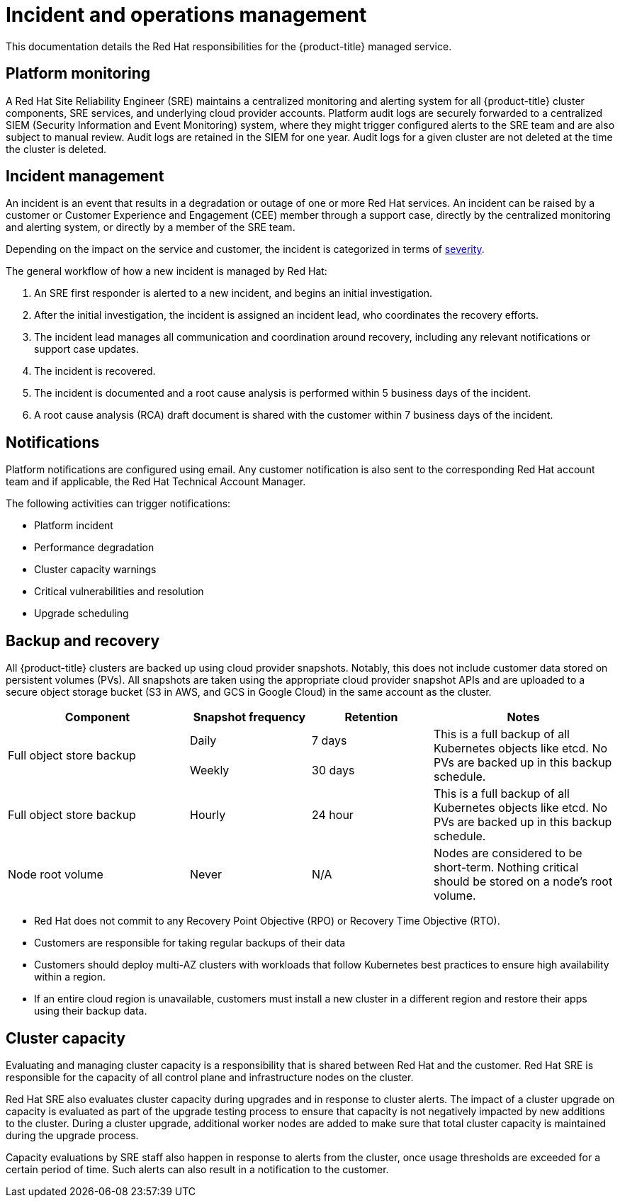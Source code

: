 // Module included in the following assemblies:
//
// * osd_architecture/osd_policy/policy-process-security.adoc

[id="policy-incident_{context}"]
= Incident and operations management


This documentation details the Red Hat responsibilities for the {product-title} managed service.

[id="platform-monitoring_{context}"]
== Platform monitoring
A Red Hat Site Reliability Engineer (SRE) maintains a centralized monitoring and alerting system for all {product-title} cluster components, SRE services, and underlying cloud provider accounts. Platform audit logs are securely forwarded to a centralized SIEM (Security Information and Event Monitoring) system, where they might trigger configured alerts to the SRE team and are also subject to manual review. Audit logs are retained in the SIEM for one year. Audit logs for a given cluster are not deleted at the time the cluster is deleted.

[id="incident-management_{context}"]
== Incident management
An incident is an event that results in a degradation or outage of one or more Red Hat services. An incident can be raised by a customer or Customer Experience and Engagement (CEE) member through a support case, directly by the centralized monitoring and alerting system, or directly by a member of the SRE team.

Depending on the impact on the service and customer, the incident is categorized in terms of link:https://access.redhat.com/support/offerings/production/sla[severity].

The general workflow of how a new incident is managed by Red Hat:

. An SRE first responder is alerted to a new incident, and begins an initial investigation.
. After the initial investigation, the incident is assigned an incident lead, who coordinates the recovery efforts.
. The incident lead manages all communication and coordination around recovery, including any relevant notifications or support case updates.
. The incident is recovered.
. The incident is documented and a root cause analysis is performed within 5 business days of the incident.
. A root cause analysis (RCA) draft document is shared with the customer within 7 business days of the incident.

[id="notifications_{context}"]
== Notifications
Platform notifications are configured using email. Any customer notification is also sent to the corresponding Red Hat account team and if applicable, the Red Hat Technical Account Manager.

The following activities can trigger notifications:

* Platform incident
* Performance degradation
* Cluster capacity warnings
* Critical vulnerabilities and resolution
* Upgrade scheduling

[id="backup-recovery_{context}"]
== Backup and recovery
All {product-title} clusters are backed up using cloud provider snapshots. Notably, this does not include customer data stored on persistent volumes (PVs). All snapshots are taken using the appropriate cloud provider snapshot APIs and are uploaded to a secure object storage bucket (S3 in AWS, and GCS in Google Cloud) in the same account as the cluster.

//Verify if the corresponding tables in rosa-sdpolicy-platform.adoc and rosa-policy-incident.adoc also need to be updated.

[cols= "3a,2a,2a,3a",options="header"]

|===
|Component
|Snapshot frequency
|Retention
|Notes

.2+|Full object store backup
|Daily
|7 days
.2+|This is a full backup of all Kubernetes objects like etcd. No PVs are backed up in this backup schedule.

|Weekly
|30 days


|Full object store backup
|Hourly
|24 hour
|This is a full backup of all Kubernetes objects like etcd. No PVs are backed up in this backup schedule.

|Node root volume
|Never
|N/A
|Nodes are considered to be short-term. Nothing critical should be stored on a node's root volume.

|===

* Red Hat does not commit to any Recovery Point Objective (RPO) or Recovery Time Objective (RTO).
* Customers are responsible for taking regular backups of their data
* Customers should deploy multi-AZ clusters with workloads that follow Kubernetes best practices to ensure high availability within a region.
* If an entire cloud region is unavailable, customers must install a new cluster in a different region and restore their apps using their backup data.

[id="cluster-capacity_{context}"]
== Cluster capacity
Evaluating and managing cluster capacity is a responsibility that is shared between Red Hat and the customer. Red Hat SRE is responsible for the capacity of all control plane and infrastructure nodes on the cluster.

Red Hat SRE also evaluates cluster capacity during upgrades and in response to cluster alerts. The impact of a cluster upgrade on capacity is evaluated as part of the upgrade testing process to ensure that capacity is not negatively impacted by new additions to the cluster. During a cluster upgrade, additional worker nodes are added to make sure that total cluster capacity is maintained during the upgrade process.

Capacity evaluations by SRE staff also happen in response to alerts from the cluster, once usage thresholds are exceeded for a certain period of time. Such alerts can also result in a notification to the customer.
